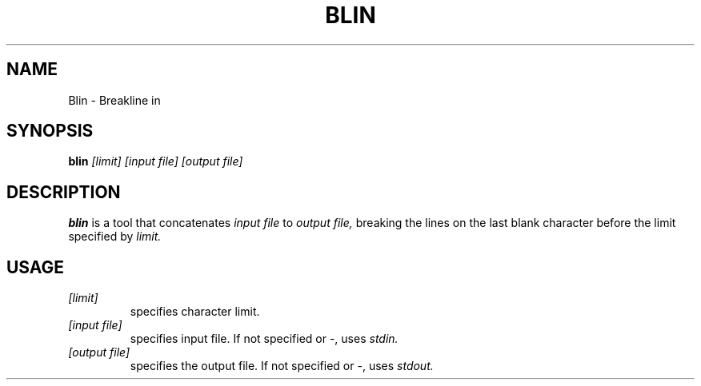 .TH BLIN 1 blin

.SH NAME
Blin \- Breakline in

.SH SYNOPSIS
.B blin
.IR [limit]
.IR [input\ file]
.IR [output\ file]

.SH DESCRIPTION
.B blin 
is a tool that concatenates 
.IR input\ file
to
.IR output\ file,
breaking the lines on the last blank character before the limit specified by 
.IR limit.

.SH USAGE
.TP
.IR [limit]
specifies character limit.
.TP
.IR [input\ file]
specifies input file. If not specified or -, uses 
.IR stdin.
.TP
.IR [output\ file]
specifies the output file. If not specified or -, uses
.IR stdout.
